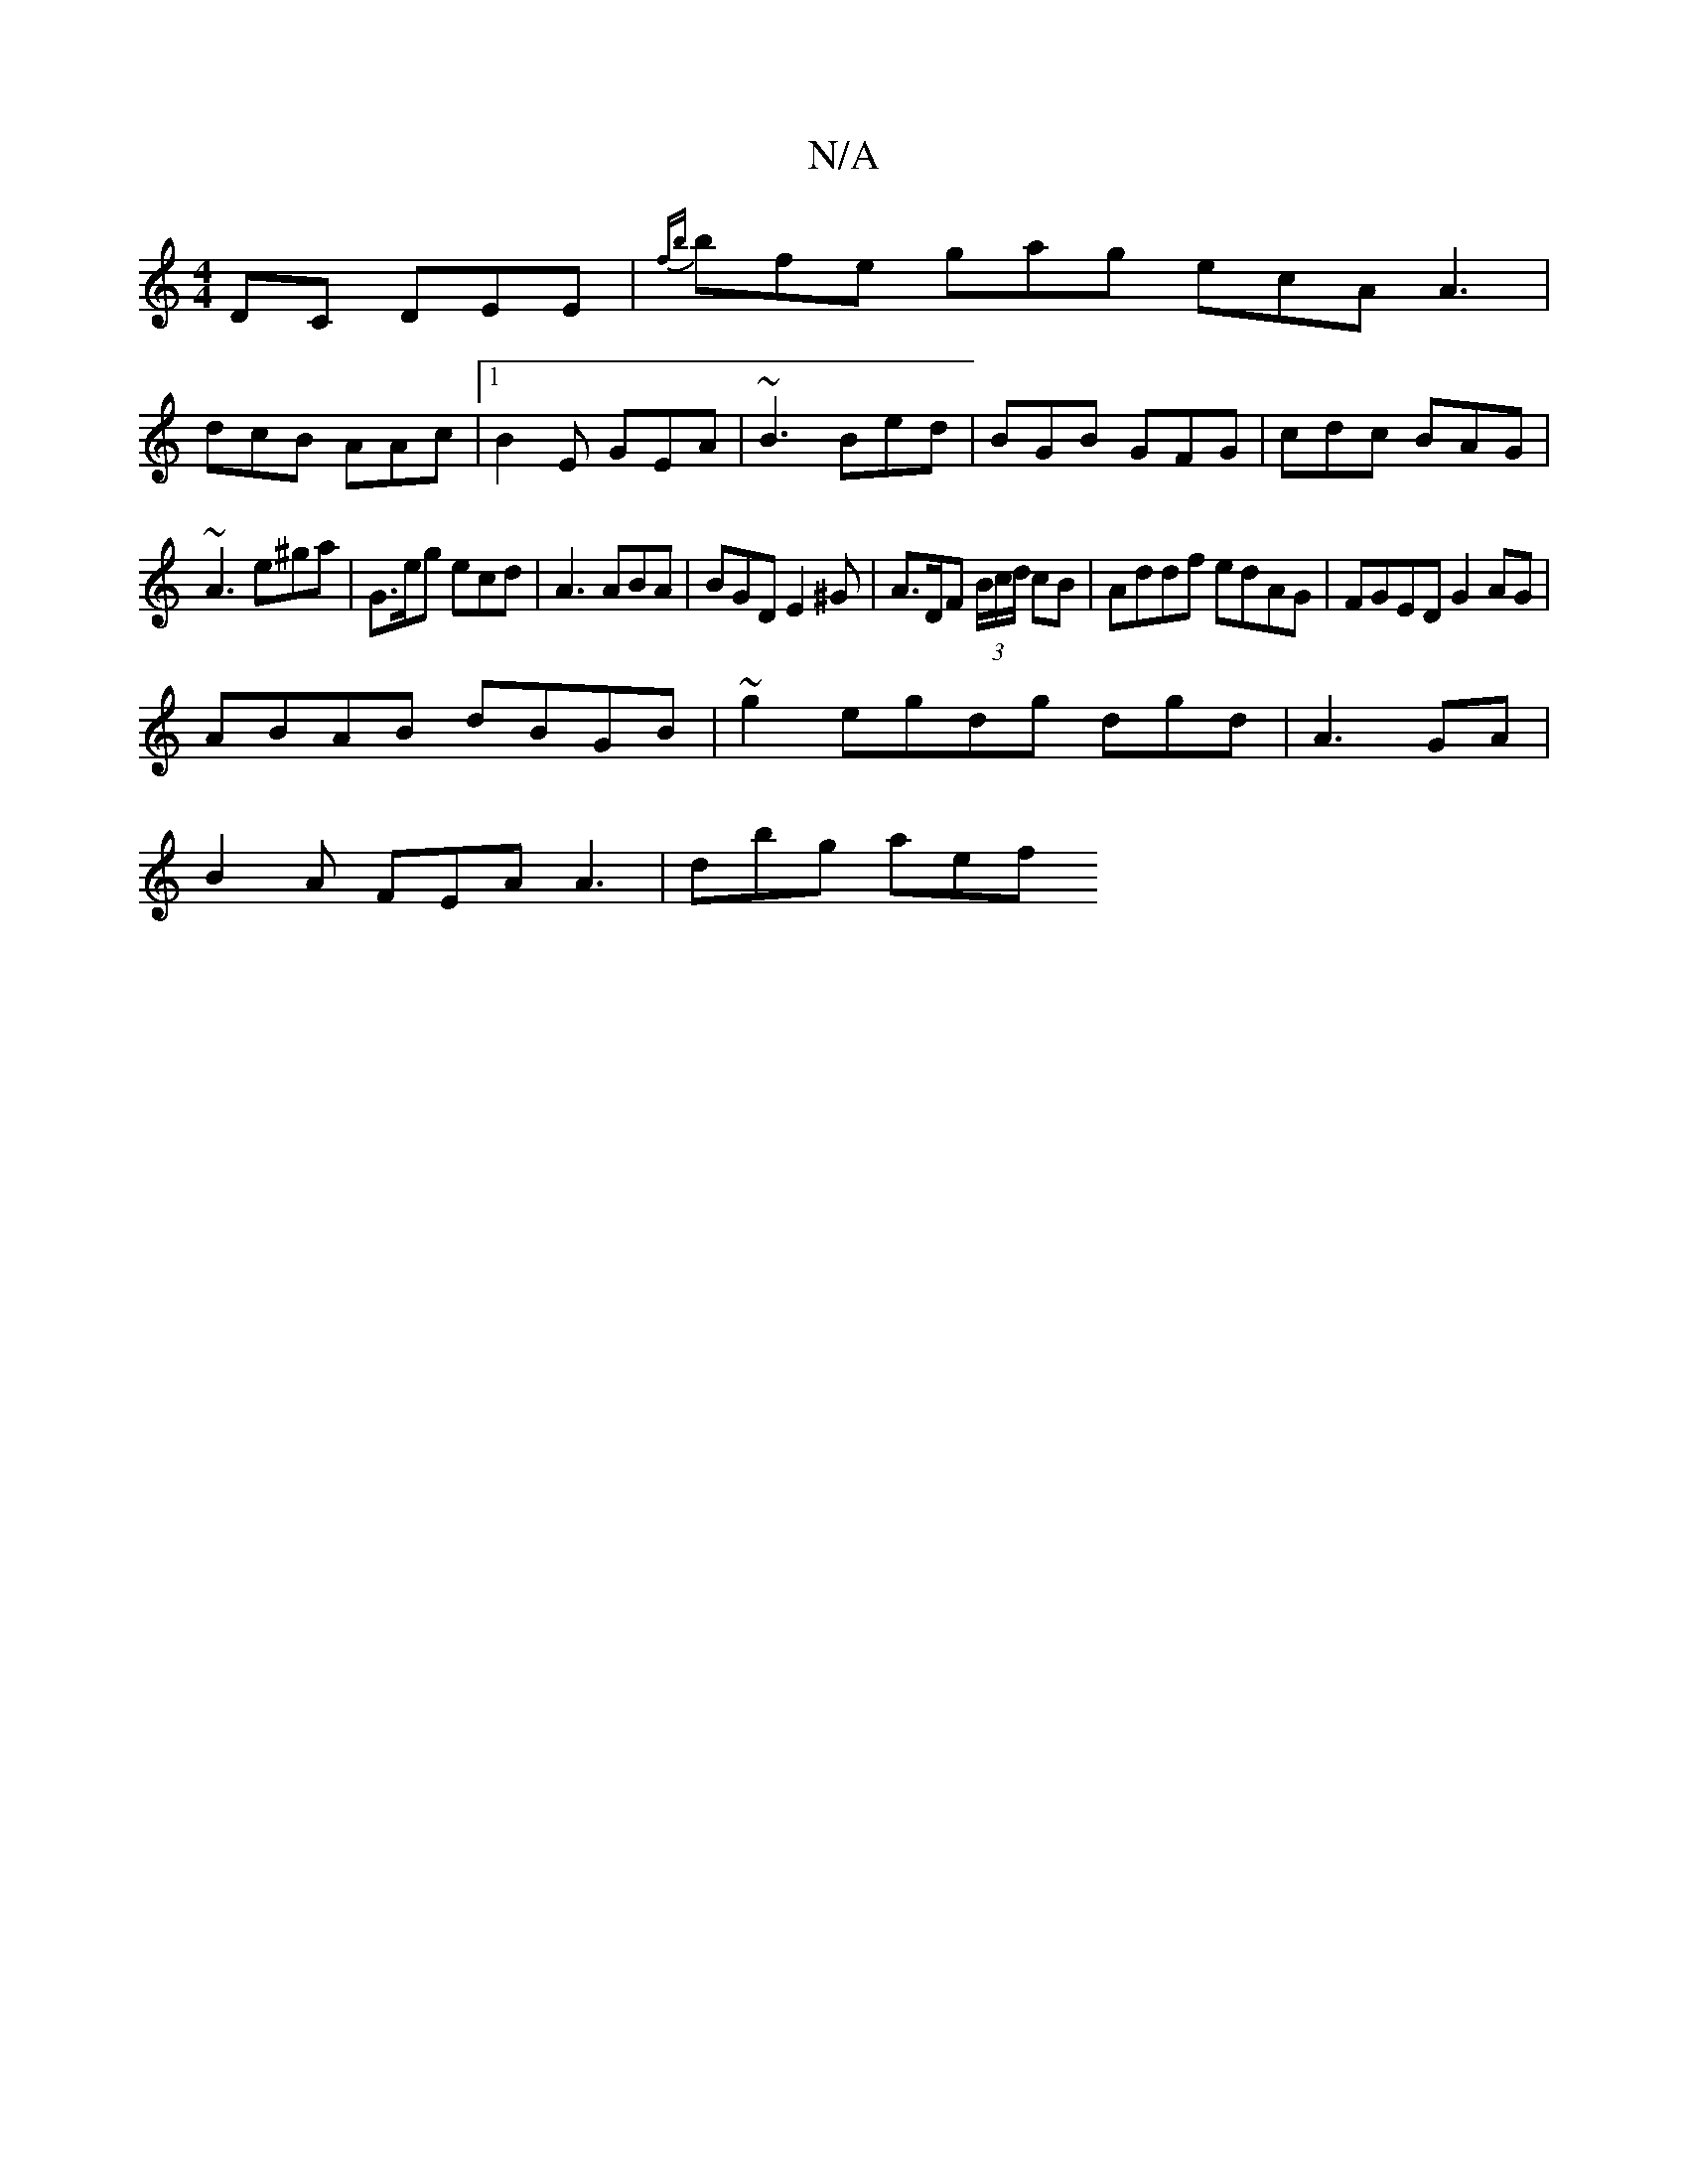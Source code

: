 X:1
T:N/A
M:4/4
R:N/A
K:Cmajor
DC DEE|{fb}bfe gag ecA A3|
dcB AAc|1 B2E GEA|~B3 Bed|BGB GFG|cdc BAG |
~A3 e^ga|G>eg ecd|A3 ABA|BGD E2^G|A>DF (3B/c/d/ cB|Addf edAG|FGED G2 AG|
ABAB dBGB|~g2`egdg dgd | A3 5GA |
B2 A FEA A3 | dbg aef 